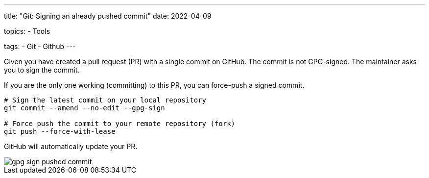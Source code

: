 ---
title: "Git: Signing an already pushed commit"
date: 2022-04-09

topics:
  - Tools

tags:
  - Git
  - Github
---

:source-language: sh


Given you have created a pull request (PR) with a single commit on GitHub.
The commit is not GPG-signed.
The maintainer asks you to sign the commit.

If you are the only one working (committing) to this PR, you can force-push a signed commit.

----
# Sign the latest commit on your local repository
git commit --amend --no-edit --gpg-sign

# Force push the commit to your remote repository (fork)
git push --force-with-lease
----

GitHub will automatically update your PR.

[.thumb]
image::gpg-sign-pushed-commit.png[]
